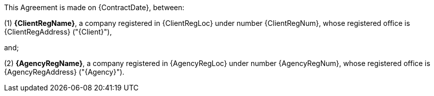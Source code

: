 --
This Agreement is made on {ContractDate}, between:

(1) *{ClientRegName}*, a company registered in {ClientRegLoc} under number {ClientRegNum},
whose registered office is {ClientRegAddress} ("{Client}"),

and;

(2) *{AgencyRegName}*, a company registered in {AgencyRegLoc} under number {AgencyRegNum},
whose registered office is {AgencyRegAddress} ("{Agency}").
--
